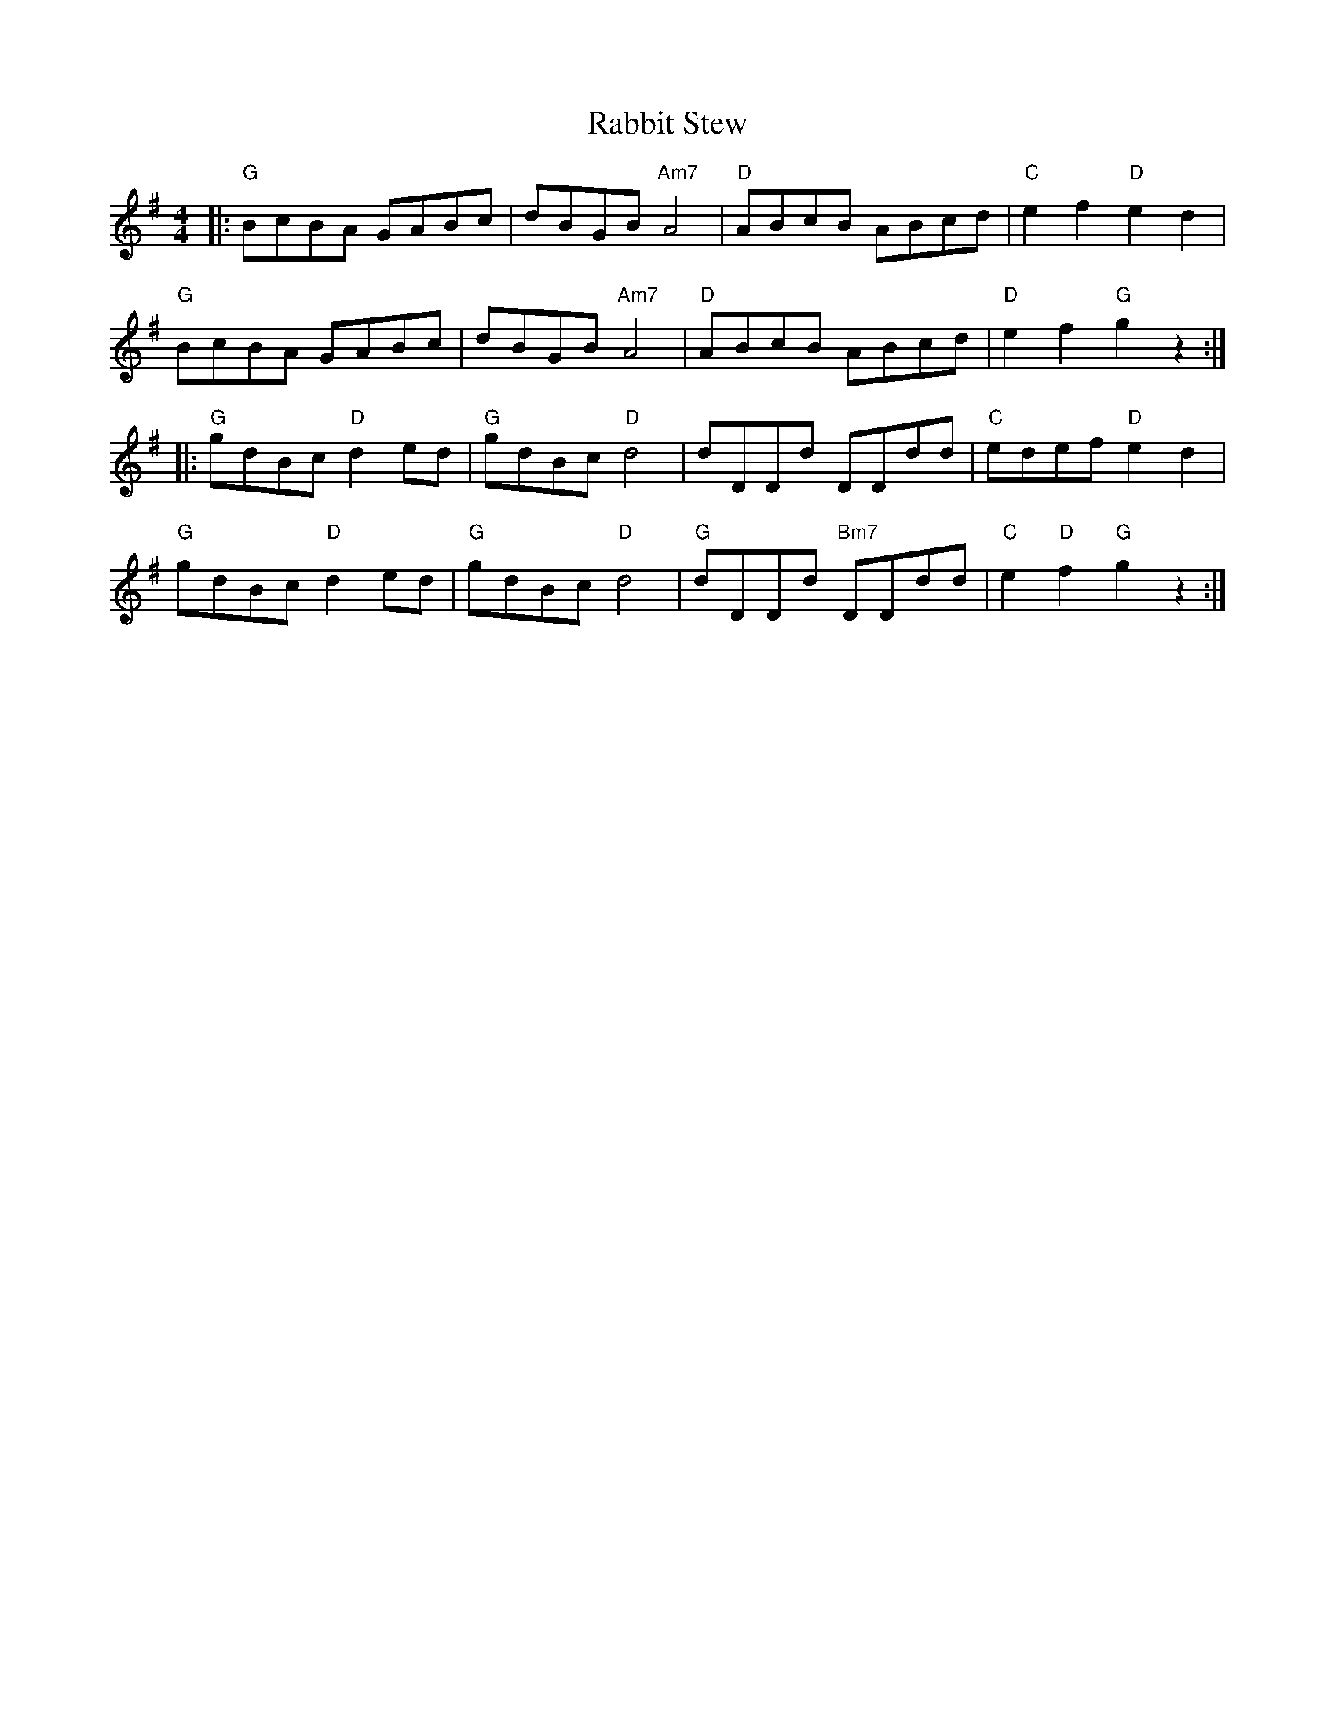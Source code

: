 X: 33444
T: Rabbit Stew
R: reel
M: 4/4
K: Gmajor
|:"G"BcBA GABc|dBGB "Am7"A4|"D"ABcB ABcd|"C"e2 f2 "D"e2 d2|
"G"BcBA GABc|dBGB "Am7"A4|"D"ABcB ABcd|"D"e2 f2 "G"g2 z2:|
|:"G"gdBc "D"d2 ed|"G"gdBc "D"d4|dDDd DDdd|"C"edef "D"e2 d2|
"G"gdBc "D"d2 ed|"G"gdBc "D"d4|"G"dDDd "Bm7"DDdd|"C"e2 "D"f2 "G"g2 z2:|

